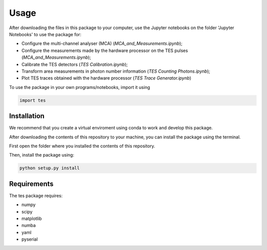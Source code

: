 Usage
=====

After downloading the files in this package to your computer, use the Jupyter notebooks on the folder 'Jupyter Notebooks' to use the package for: 

* Configure the multi-channel analyser (MCA) (*MCA_and_Measurements.ipynb*);
* Configure the measurements made by the hardware processor on the TES pulses (*MCA_and_Measurements.ipynb*);
* Calibrate the TES detectors (*TES Calibration.ipynb*);
* Transform area measurements in photon number information (*TES Counting Photons.ipynb*);
* Plot TES traces obtained with the hardware processor (*TES Trace Generator.ipynb*)

To use the package in your own programs/notebooks, import it using 

.. code-block:: console

   import tes


.. _installation:

Installation
------------

We recommend that you create a virtual enviroment using conda to work and develop this package.

After downloading the contents of this repository to your machine, you can install the package using the terminal. 

First open the folder where you installed the contents of this repository. 

Then, install the package using:

.. code-block:: console

   python setup.py install

Requirements
------------

The tes package requires: 

- numpy
- scipy
- matplotlib
- numba
- yaml
- pyserial
